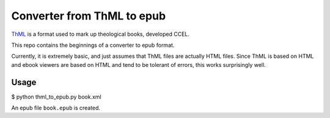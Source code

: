 Converter from ThML to epub
===========================

`ThML <http://www.ccel.org/ThML/>`_ is a format used to mark up theological
books, developed CCEL.

This repo contains the beginnings of a converter to epub format.

Currently, it is extremely basic, and just assumes that ThML files are actually
HTML files. Since ThML is based on HTML and ebook viewers are based on HTML and
tend to be tolerant of errors, this works surprisingly well.

Usage
~~~~~

$ python thml_to_epub.py book.xml

An epub file ``book.epub`` is created.
